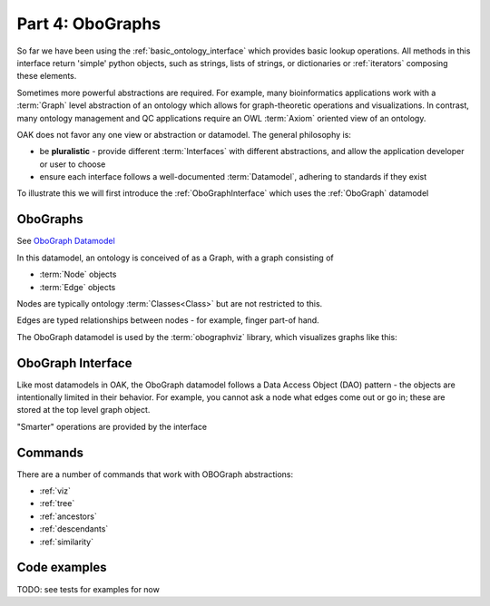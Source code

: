 Part 4: OboGraphs
=================

So far we have been using the :ref:`basic_ontology_interface` which provides basic lookup operations. All methods in this interface
return 'simple' python objects, such as strings, lists of strings, or dictionaries or :ref:`iterators` composing these elements.

Sometimes more powerful abstractions are required. For example, many bioinformatics applications work with a :term:`Graph` level abstraction
of an ontology which allows for graph-theoretic operations and visualizations. In contrast, many ontology management and QC
applications require an OWL :term:`Axiom` oriented view of an ontology.

OAK does not favor any one view or abstraction or datamodel. The general philosophy is:

- be **pluralistic** - provide different :term:`Interfaces` with different abstractions, and allow the application developer or user to choose
- ensure each interface follows a well-documented :term:`Datamodel`, adhering to standards if they exist

To illustrate this we will first introduce the :ref:`OboGraphInterface` which uses the :ref:`OboGraph` datamodel

OboGraphs
---------

See `OboGraph Datamodel <https://incatools.github.io/ontology-access-kit/datamodels/obograph/index.html>`_

In this datamodel, an ontology is conceived of as a Graph, with a graph consisting of

- :term:`Node` objects
- :term:`Edge` objects

Nodes are typically ontology :term:`Classes<Class>` but are not restricted to this.

Edges are typed relationships between nodes - for example, finger part-of hand.

The OboGraph datamodel is used by the :term:`obographviz` library, which visualizes graphs like this:

.. image:: wing-vein.png

OboGraph Interface
-----------

Like most datamodels in OAK, the OboGraph datamodel follows a Data Access Object (DAO) pattern - the objects are intentionally limited
in their behavior. For example, you cannot ask a node what edges come out or go in; these are stored at the top level graph object.

"Smarter" operations are provided by the interface

Commands
-------

There are a number of commands that work with OBOGraph abstractions:

- :ref:`viz`
- :ref:`tree`
- :ref:`ancestors`
- :ref:`descendants`
- :ref:`similarity`


Code examples
------

TODO: see tests for examples for now
